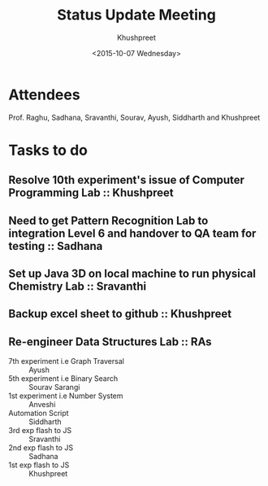 #+Title:  Status Update Meeting
#+Author: Khushpreet
#+Date:   <2015-10-07 Wednesday>

* Attendees

Prof. Raghu, Sadhana, Sravanthi, Sourav, Ayush, Siddharth and Khushpreet 

* Tasks to do

** Resolve 10th experiment's issue of Computer Programming Lab :: Khushpreet
** Need to get Pattern Recognition Lab to integration Level 6 and handover to QA team for testing :: Sadhana
** Set up Java 3D on local machine to run physical Chemistry Lab :: Sravanthi
** Backup excel sheet to github :: Khushpreet 
** Re-engineer Data Structures Lab :: RAs
- 7th experiment i.e Graph Traversal :: Ayush 
- 5th experiment i.e Binary Search :: Sourav Sarangi
- 1st experiment i.e Number System :: Anveshi
- Automation Script :: Siddharth
- 3rd exp flash to JS :: Sravanthi 
- 2nd exp flash to JS :: Sadhana 
- 1st exp flash to JS :: Khushpreet


